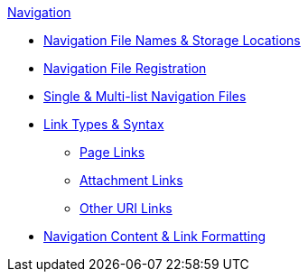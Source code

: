 //.xref:index.adoc[Content Navigation]
.xref:index.adoc[Navigation]
* xref:filenames-and-locations.adoc[Navigation File Names & Storage Locations]
* xref:register-navigation-files.adoc[Navigation File Registration]
* xref:list-structures.adoc[Single & Multi-list Navigation Files]
* xref:link-syntax-and-content.adoc[Link Types & Syntax]
** xref:link-syntax-and-content.adoc#page[Page Links]
** xref:link-syntax-and-content.adoc#resource[Attachment Links]
** xref:link-syntax-and-content.adoc#urls[Other URI Links]
* xref:link-syntax-and-content.adoc#content[Navigation Content & Link Formatting]
//* xref:create-a-navigation-file.adoc[Create and Register a Navigation File]
//* xref:organize-navigation-files.adoc[Organize and Register Navigation Files]
